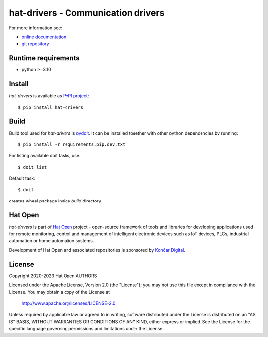 .. _online documentation: https://hat-drivers.hat-open.com
.. _git repository: https://github.com/hat-open/hat-drivers.git
.. _PyPI project: https://pypi.org/project/hat-drivers
.. _pydoit: https://pydoit.org
.. _Hat Open: https://hat-open.com
.. _Končar Digital: https://www.koncar.hr/en


hat-drivers - Communication drivers
===================================

For more information see:

* `online documentation`_
* `git repository`_


Runtime requirements
--------------------

* python >=3.10


Install
-------

`hat-drivers` is available as `PyPI project`_::

    $ pip install hat-drivers


Build
-----

Build tool used for `hat-drivers` is `pydoit`_. It can be installed together
with other python dependencies by running::

    $ pip install -r requirements.pip.dev.txt

For listing available doit tasks, use::

    $ doit list

Default task::

    $ doit

creates wheel package inside `build` directory.


Hat Open
--------

`hat-drivers` is part of `Hat Open`_ project - open-source framework of tools
and libraries for developing applications used for remote monitoring, control
and management of intelligent electronic devices such as IoT devices, PLCs,
industrial automation or home automation systems.

Development of Hat Open and associated repositories is sponsored by
`Končar Digital`_.


License
-------

Copyright 2020-2023 Hat Open AUTHORS

Licensed under the Apache License, Version 2.0 (the "License");
you may not use this file except in compliance with the License.
You may obtain a copy of the License at

    http://www.apache.org/licenses/LICENSE-2.0

Unless required by applicable law or agreed to in writing, software
distributed under the License is distributed on an "AS IS" BASIS,
WITHOUT WARRANTIES OR CONDITIONS OF ANY KIND, either express or implied.
See the License for the specific language governing permissions and
limitations under the License.
